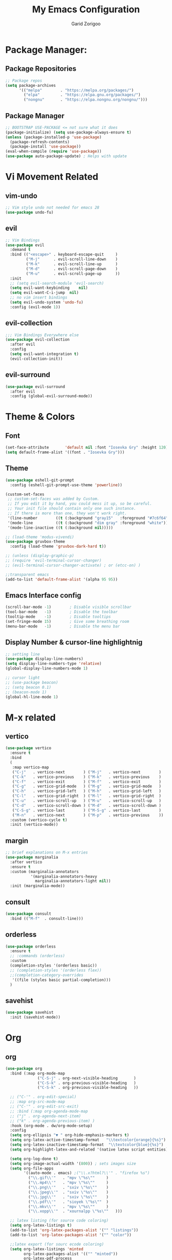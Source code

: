 #+title:  My Emacs Configuration
#+author: Garid Zorigoo

#+LATEX_CLASS: article
#+LATEX_CLASS_OPTIONS: [a4paper]
#+LATEX_HEADER: \usepackage[mongolian,english]{babel}

#+startup: show2levels
#+PROPERTY: header-args :tangle init.el
#+auto_tangle: t

* Package Manager:
** Package Repositories 
#+begin_src emacs-lisp
;; Package repos
(setq package-archives
      '(("melpa"        . "https://melpa.org/packages/")
        ("elpa"         . "https://elpa.gnu.org/packages/")
        ("nongnu"       . "https://elpa.nongnu.org/nongnu/")))
#+end_src
** Package Manager
#+begin_src emacs-lisp
;; BOOTSTRAP USE-PACKAGE <= not sure what it does
(package-initialize) (setq use-package-always-ensure t)
(unless (package-installed-p 'use-package)
  (package-refresh-contents)
  (package-install 'use-package))
(eval-when-compile (require 'use-package))
(use-package auto-package-update) ; Helps with update
#+end_src
* Vi Movement Related
** vim-undo
#+begin_src emacs-lisp
  ;; Vim style undo not needed for emacs 28
  (use-package undo-fu)
#+end_src
** evil
#+begin_src emacs-lisp
;; Vim Bindings
(use-package evil
  :demand t
  :bind (("<escape>" . keyboard-escape-quit     )
         ("M-j"      . evil-scroll-line-down    )
         ("M-k"      . evil-scroll-line-up      )
         ("M-d"      . evil-scroll-page-down    )
         ("M-u"      . evil-scroll-page-up      ))
  :init
  ;; (setq evil-search-module 'evil-search)
  (setq evil-want-keybinding	nil)
  (setq evil-want-C-i-jump	nil)
  ;; no vim insert bindings
  (setq evil-undo-system 'undo-fu)
  :config (evil-mode 1))
#+end_src
** evil-collection
#+begin_src emacs-lisp
  ;;; Vim Bindings Everywhere else
  (use-package evil-collection
    :after evil
    :config
    (setq evil-want-integration t)
    (evil-collection-init))
#+end_src
** evil-surround
#+begin_src emacs-lisp
(use-package evil-surround
  :after evil
  :config (global-evil-surround-mode))
#+end_src
* Theme & Colors
** Font
#+begin_src emacs-lisp
(set-face-attribute       'default nil :font "Iosevka Gry" :height 120)
(setq default-frame-alist '((font . "Iosevka Gry")))
#+end_src

** Theme
#+begin_src emacs-lisp
(use-package eshell-git-prompt
  :config (eshell-git-prompt-use-theme 'powerline))

(custom-set-faces
 ;; custom-set-faces was added by Custom.
 ;; If you edit it by hand, you could mess it up, so be careful.
 ;; Your init file should contain only one such instance.
 ;; If there is more than one, they won't work right.
 '(line-number        ((t (:background "gray15"   :foreground "#7c6f64"))))
 '(mode-line          ((t (:background "dim gray" :foreground "white"))))
 '(mode-line-inactive ((t (:background nil)))))

;; (load-theme 'modus-vivendi)
(use-package gruvbox-theme
  :config (load-theme 'gruvbox-dark-hard t))

;; (unless (display-graphic-p)
;; (require 'evil-terminal-cursor-changer)
;; (evil-terminal-cursor-changer-activate) ; or (etcc-on) )

;;transparent emacs
(add-to-list 'default-frame-alist '(alpha 95 95))
#+end_src
** Emacs Interface config
#+begin_src emacs-lisp
  (scroll-bar-mode -1)        ; Disable visible scrollbar
  (tool-bar-mode   -1)        ; Disable the toolbar
  (tooltip-mode    -1)        ; Disable tooltips
  (set-fringe-mode 15)        ; Give some breathing room
  (menu-bar-mode   -1)        ; Disable the menu bar
#+end_src
** Display Number & cursor-line highlightnig
#+begin_src emacs-lisp
  ;; setting line
  (use-package display-line-numbers)
  (setq display-line-numbers-type 'relative)
  (global-display-line-numbers-mode 1)

  ;; cursor light
  ;; (use-package beacon)
  ;; (setq beacon 0.1)
  ;; (beacon-mode 1)
  (global-hl-line-mode 1)
#+end_src

* M-x related 
** vertico
#+begin_src emacs-lisp
(use-package vertico
  :ensure t
  :bind
  (
   :map vertico-map
   ("C-j"   . vertico-next        ) ("M-j"   . vertico-next        )
   ("C-k"   . vertico-previous    ) ("M-k"   . vertico-previous    )
   ("C-f"   . vertico-exit        ) ("M-f"   . vertico-exit        )
   ("C-g"   . vertico-grid-mode   ) ("M-g"   . vertico-grid-mode   )
   ("C-h"   . vertico-grid-left   ) ("M-h"   . vertico-grid-left   )
   ("C-l"   . vertico-grid-right  ) ("M-l"   . vertico-grid-right  )
   ("C-u"   . vertico-scroll-up   ) ("M-u"   . vertico-scroll-up   )
   ("C-d"   . vertico-scroll-down ) ("M-d"   . vertico-scroll-down )
   ("C-S-g" . vertico-last        ) ("M-S-g" . vertico-last        )
   ("M-n"   . vertico-next        ) ("M-p"   . vertico-previous    ))
  :custom (vertico-cycle t)
  :init (vertico-mode))
#+end_src
** margin
#+begin_src emacs-lisp
;; brief explanations on M-x entries
(use-package marginalia
  :after vertico
  :ensure t
  :custom (marginalia-annotators
           '(marginalia-annotators-heavy
             marginalia-annotators-light nil))
  :init (marginalia-mode))
#+end_src
** consult
#+begin_src emacs-lisp
  (use-package consult
    :bind (("M-f"  . consult-line)))
#+end_src
** orderless
#+begin_src emacs-lisp
(use-package orderless
  :ensure t
  ;; :commands (orderless)
  :custom
  (completion-styles '(orderless basic))
  ;; (completion-styles '(orderless flex))
  ;;(completion-category-overrides
   '((file (styles basic partial-completion)))
  )
#+end_src
** savehist
#+begin_src emacs-lisp
(use-package savehist
  :init (savehist-mode))
#+end_src
* Org
** org
#+begin_src emacs-lisp
(use-package org
  :bind (:map org-mode-map
              ("C-S-j" . org-next-visible-heading       )
              ("C-S-k" . org-previous-visible-heading   )
              ("C-S-k" . org-previous-visible-heading   ))

  ;; ("C-'" . org-edit-special)
  ;; :map org-src-mode-map
  ;; ("C-'" . org-edit-src-exit)
  ;; :bind (:map org-agenda-mode-map
  ;; ("j" . org-agenda-next-item)
  ;; ("k" . org-agenda-previous-item) )
  :hook (org-mode . dw/org-mode-setup)
  :config
  (setq org-ellipsis "▼ " org-hide-emphasis-markers t)
  (setq org-latex-active-timestamp-format   "\\textcolor{orange}{%s}")
  (setq org-latex-inactive-timestamp-format  "\\textcolor{blue}{%s}")
  (setq org-highlight-latex-and-related '(native latex script entities))

  (setq org-log-done t)
  (setq org-image-actual-width '(800)) ; sets images size
  (setq org-file-apps
        '((auto-mode . emacs) ;("\\.x?html?\\'" . "firefox %s")
          ("\\.gif\\'"   . "mpv \"%s\""		)
          ("\\.mp4\\'"   . "mpv \"%s\""		)
          ("\\.png\\'"   . "sxiv \"%s\""	)
          ("\\.jpeg\\'"  . "sxiv \"%s\""	)
          ("\\.jpg\\'"   . "sxiv \"%s\""	)
          ("\\.pdf\\'"   . "sioyek \"%s\""	)
          ("\\.mkv\\'"   . "mpv \"%s\""		)
          ("\\.xopp\\'"  . "xournalpp \"%s\""	)))

  ;; latex listing (for source code coloring)
  (setq org-latex-listings t)
  (add-to-list 'org-latex-packages-alist '("" "listings"))
  (add-to-list 'org-latex-packages-alist '("" "color"))

  ;;latex export (for sourc ecode coloring)
  (setq org-latex-listings 'minted
        org-latex-packages-alist '(("" "minted"))
        org-latex-pdf-process
        '("pdflatex -shell-escape -interaction nonstopmode -output-directory %o %f"
          "pdflatex -shell-escape -interaction nonstopmode -output-directory %o %f"))
  (setq org-src-tab-acts-natively t)
  (setq org-latex-format-headline-function
        'my-org-latex-format-headline-function)
  (setq electric-pair-inhibit-predicate
        (lambda (c) ;disables <> from electric-pair-mode's
          (if (char-equal c ?\<) t (electric-pair-default-inhibit c))))

  (setq org-todo-keywords
        '((sequence
           "TODO(t)"  "STARTED(s)"  "WAITING(w)"
           "|"
           "PROCESSED(p)" "DONE(d)" "CANCELLED(c)")))
  (setq org-todo-keyword-faces
        '(("TODO"       . org-warning   )
          ("STARTED"    . "orange"      )
          ("WAITING"    . "yellow"      )
          ("PROCESSED"  . "dim gray"	)
          ("CANCELLED"  . (:foreground "gray30" :weight bold))))


  ;; following is the setup for org-agenda only taking 14+14 window
  ;; org roam daily entris for the agenda-files list
  (load "~/.config/emacs/garid/the-org-agenda-14day-window.el")
  (setq org-agenda-files
        (my/filter-org-roam-dailies "~/roamnotes/daily/" 14 14))

  (add-to-list 'org-agenda-files
               "~/roamnotes/20230329145157-gtd_projects_multi_steps.org")
  (plist-put org-format-latex-options :scale 1.7)
  (setq org-src-preserve-indentation nil
        org-edit-src-content-indentation 0)
  )
#+end_src

** after-org
#+begin_src emacs-lisp
;; org mode src <-s-tab
(with-eval-after-load 'org
  ;; This is needed as of Org 9.2
  (require 'org-tempo)
  (add-to-list 'org-structure-template-alist '("el"   .  "src emacs-lisp"))
  (add-to-list 'org-structure-template-alist '("she"  .  "src shell"))
  (add-to-list 'org-structure-template-alist '("te"   .  "src text" ))
  (add-to-list 'org-structure-template-alist '("tm"   .  "src tmux" ))
  (add-to-list 'org-structure-template-alist '("dot"  .  "src dot" ))
  (add-to-list 'org-structure-template-alist '("dotf" .  "src dot :file /home/garid/orgfiles/... :exports results :tangle no :eval never-export" ))
  (add-to-list 'org-structure-template-alist '("tmf"  .  "src tmux :session hello :eval never-export" ))
  (add-to-list 'org-structure-template-alist '("py"   .  "src python"))
  (add-to-list 'org-structure-template-alist '("pyS"  .  "src python :session mysess :results output :exports both :cache no"))
  (add-to-list 'org-structure-template-alist '("sq"   .  "sqlite"))
  (add-to-list 'org-structure-template-alist '("js"   .  "src js"))

  (add-to-list 'org-structure-template-alist '("mk"   . "src makefile :tangle yes"))
  (add-to-list 'org-structure-template-alist '("cl"   . "src C"))

  (setq org-agenda-start-with-log-mode t)
  (setq org-default-notes-file  "~/roamnotes/20220920023604-captures.org")
  )
#+end_src
** Heading latex export style
#+begin_src emacs-lisp
(defun my-org-latex-format-headline-function
    (todo todo-type priority text tags _info)
  "Default format function for a headline.
  See `org-latex-format-headline-function' for details."
  (concat
   (and todo
        (format "{\\framebox{\\bfseries\\rfamily\\color{%s} %s}} "
                (pcase todo-type ('todo "olive") ('done "teal")) todo))
   (and priority (format "\\framebox{\\#%c} " priority)) text
   (and tags
        (format "\\hfill{}\\textsc{%s}"
                (mapconcat #'org-latex--protect-text tags ":")))))
#+end_src
** org-babel
#+begin_src emacs-lisp
  (org-babel-do-load-languages
   'org-babel-load-languages
   '((python    . t)  (emacs-lisp . t)
     (lisp       . t)  (latex      . t)
     (shell      . t)  (C          . t)
     (dot        . t)  (makefile   . t)
     (sqlite     . t)  (js         . t)
     ;; (jupyter   . t) ;; (rust      . t) ;(scad       . t)
     ))
#+end_src
** dw/org-mode-setup
#+begin_src emacs-lisp
(defun dw/org-mode-setup ()
  (org-indent-mode) ;;;;;this for lag ;(variable-pitch-mode 1)
  (auto-fill-mode 0)
  (visual-line-mode 1)
  ;; (setq evil-auto-indent nil)
  ;;          turned off on fed 06, to see what happens
  ;; (setq org-latex-active-timestamp-format
  ;;          "\\textcolor{orange}{\\texttt{%s}}")
  ;; (setq org-latex-inactive-timestamp-format
  ;;          "\\textcolor{blue}{\\texttt{%s}}")
  )
#+end_src
** org toggle link n emphisis
#+begin_src emacs-lisp
(defun org-toggle-link-n-emphasis ()
    (interactive)
    (setq org-hide-emphasis-markers (not org-hide-emphasis-markers))
    (org-toggle-link-display)
    (font-lock-update))
#+end_src
* Org Roam:
** org roam
#+begin_src emacs-lisp
(use-package org-roam
  :ensure t
  :init
  (setq org-roam-v2-ack t)
  :custom
  (org-roam-directory "~/roamnotes")
  (org-roam-completion-everywhere t)
  (org-roam-dailies-capture-templates
   '(("d" "default" entry "* %<%I:%M %p>: %?"
      :if-new (file+head "%<%Y-%m-%d>.org" "#+title: %<%Y-%m-%d>\n#+auto_tangle: nil\n#+STARTUP: show2levels\n"))))
  (org-roam-capture-templates
   '(("d" "Default" plain
      "%?"
      :if-new (file+head "%<%Y%m%d%H%M%S>-${slug}.org" "#+title: ${title}\n#+author: Garid Z.\n#+date: %U\n#+auto_tangle: nil\n")
      :unnarrowed t)
     ("l" "Programming language" plain
      "* Characteristics\n\n- Family: %?\n- Inspired by: \n\n* Reference:\n\n"
      :if-new (file+head "%<%Y%m%d%H%M%S>-${slug}.org" "#+title: ${title}\n")
      :unnarrowed t)
     ("a" "Article/Thesis/Paper" plain
      "* Meta:\n** Date:\n** Type:\n** Author(s):\n** Category:\n** DOI:\n** Link:\n** Journal:\n** CitingID: \n** TODO added to Article HUB\n* Directory: %?\n\n* Interesting Ideas:\n\n"
      :if-new (file+head "%<%Y%m%d%H%M%S>-${slug}.org" "#+title: ${title}\n#+filetags: AcademicArticle\n#+startup: show1levels\n")
      :unnarrowed t)
     ("b" "Book notes" plain
      "\n* Source\n\nAuthor: %^{Author}\nTitle: ${title}\nYear: %^{Year}\nDOI: %^{DOI}\n\n* Summary\n\n%?"
      :if-new (file+head "%<%Y%m%d%H%M%S>-${slug}.org" "#+title: ${title}\n")
      :unnarrowed t)
     ("p" "Project" plain "* Goals\n\n%?\n\n* Tasks\n\n** TODO Add initial tasks\n\n* Dates\n\n"
      :if-new (file+head "%<%Y%m%d%H%M%S>-${slug}.org" "#+title: ${title}\n#+filetags: Project\n#+auto_tangle: nil")

      :unnarrowed t)
     ))
  :config
  (org-roam-setup)
  (require 'org-roam-dailies)

  (org-roam-db-autosync-mode))
#+end_src
** org roam node insert immediade
#+begin_src emacs-lisp
(defun org-roam-node-insert-immediate (arg &rest args)
  (interactive "P")
  (let ((args (cons arg args))
        (org-roam-capture-templates
	 (list (append (car org-roam-capture-templates)
		       '(:immediate-finish t)))))
    (apply #'org-roam-node-insert args)))
#+end_src
* Org Misc:
** org download
#+begin_src emacs-lisp
  (use-package org-download
    :ensure t
    :config (org-download-enable))
#+end_src
** org auto tangle
#+begin_src emacs-lisp
(use-package org-auto-tangle
  :defer t
  :hook   (org-mode . org-auto-tangle-mode)
  :config (setq org-auto-tangle-default t))
#+end_src
** org contacts
#+begin_src emacs-lisp
;; (global-display-fill-column-indicator-mode)
(use-package org-contacts
  :ensure t
  :custom (org-contacts-files
           '("~/roamnotes/20230417200051-org_contacs.org")))
#+end_src
** bibliograph
#+begin_src emacs-lisp
(use-package citar
  :no-require
  :custom
  (org-cite-global-bibliography '("~/Documents/bib/references.bib"))
  (org-cite-insert-processor    'citar)
  (org-cite-follow-processor    'citar)
  (org-cite-activate-processor  'citar)
  (citar-bibliography org-cite-global-bibliography)
  ;; (setq citar-library-paths '("~/Documents/papers"))
  ;; optional: org-cite-insert is also bound to C-c C-x C-@
  :bind
  (:map org-mode-map :package org ("C-c b" . #'org-cite-insert)))


(use-package citar-org-roam
  :after citar org-roam
  :no-require
  :config
  (citar-org-roam-mode)
  (setq citar-org-roam-note-title-template
        "Article: ${author} - ${title}\n#+subtitle: Garid's notes about this article\n#+filetags: ${tags}\n\n* Journal: ${publisher}\n* pdfpath: \n* Interesting Ideas\n")
  )

;;https://lucidmanager.org/productivity/emacs-bibtex-mode/
(setq bibtex-dialect 'biblatex)
#+end_src

** org tmux babel
#+begin_src emacs-lisp
(use-package ob-tmux
  ;; Install package automatically (optional)
  :ensure t
  :custom
  (org-babel-default-header-args:tmux
   '((:results . "silent")	;
     (:session . "default")	; default tmux session to send code to
     (:socket  . nil)))	; default tmux socket to communicate with
  ;; The tmux sessions are prefixed with the following string.
  ;; You can customize this if you like.
  (org-babel-tmux-session-prefix "ob-")
  ;; The terminal that will be used.
  ;; You can also customize the options passed to the terminal.
  ;; The default terminal is "gnome-terminal" with options "--".
  (org-babel-tmux-terminal "st")
  (org-babel-tmux-terminal-opts '("-T" "ob-tmux" "-e"))
  ;; Finally, if your tmux is not in your $PATH for whatever reason, you
  ;; may set the path to the tmux binary as follows:
  (org-babel-tmux-location "/usr/bin/tmux"))
#+end_src
** org-indent
#+begin_src emacs-lisp
(require 'org-indent)
#+end_src
** org-bullet
#+begin_src emacs-lisp
(use-package org-bullets
  :after org
  :hook (org-mode . org-bullets-mode)
  :custom
  (org-bullets-bullet-list
   '("◉ " "○ " "● " "○ " "● " "○ " "● ")))
;;;;;;;;;;;;;;;;;;;;;;;;;;;;;;;;;;;;;;;;;;;;;;;;;;;;;;;;;;;;;;;;;;;;;;
;; ;; Replace list hyphen with dot				    ;;
;; ;; (font-lock-add-keywords 'org-mode				    ;;
;; ;; '(("^ *\\([-]\\) "					    ;;
;; (0 (prog1 () (compose-region					    ;;
;; 	      (match-beginning 1) (match-end 1) "•"))))))	    ;;
;;;;;;;;;;;;;;;;;;;;;;;;;;;;;;;;;;;;;;;;;;;;;;;;;;;;;;;;;;;;;;;;;;;;;;
#+end_src
** org-tree-slide
#+begin_src emacs-lisp
(use-package org-tree-slide)
#+end_src
** org-roam-ui
#+begin_src emacs-lisp
(use-package org-roam-ui)
#+end_src
* Development Environment / Programming
** Corfu
#+begin_src emacs-lisp
;; from https://github.com/Gavinok/emacs.d/blob/3ccc6e35feb2903442c9f7625fba081d93a2fa36/init.el#L614
(use-package corfu
  ;; Optional customizations
  :custom
  (corfu-cycle t)                 ; Allows cycling through candidates
  (corfu-auto t)                  ; Enable auto completion
  (corfu-auto-prefix 2)
  (corfu-auto-delay 0.0)
  (corfu-popupinfo-delay '(0.5 . 0.2))
  (corfu-preview-current 'insert) ; Do not preview current candidate
  (corfu-preselect-first nil)
  (corfu-on-exact-match nil)      ; Don't auto expand tempel snippets

  ;; Optionally use TAB for cycling, default is `corfu-complete'.
  :bind (:map corfu-map
              ("M-SPC"      . corfu-insert-separator)
              ("TAB"        . nil); corfu-next)
              ([tab]        . nil); corfu-next)
              ;;("S-TAB"     . corfu-previous)
              ("M-k"        . corfu-previous)
              ("M-j"        . corfu-next)
              ("S-<return>" . corfu-insert)
              ("M-h"        . corfu-insert)
              ("RET"        . nil))

  :init
  (global-corfu-mode)
  (corfu-history-mode)
  (corfu-popupinfo-mode) ; Popup completion info
  :config
  (add-hook 'eshell-mode-hook
            (lambda () (setq-local corfu-quit-at-boundary t
				   corfu-quit-no-match t
				   corfu-auto nil)
              (corfu-mode))))
#+end_src
** Yassnippets
#+begin_src emacs-lisp
(use-package yasnippet
  :config
  (setq yas/triggers-in-field t); Enable nested triggering of snippets
  ;; (setq yas-key-syntaxes (append yas-key-syntaxes '(yas-try-key-from-dot)))
  (yas-global-mode 1)

  (defcustom yas-new-snippet-default "\
  # -*- mode: snippet -*-
  # contributor: Garid Zorigoo <garidzorigoo@gmail.com>
  # name: $1
  # key: ${2:${1:$(yas--key-from-desc yas-text)}}
  # --
  $0`(yas-escape-text yas-selected-text)`"
    "Default snippet to use when creating a new snippet.
  If nil, don't use any snippet."
    :type 'string)
  )
#+end_src
** LSP-bridges
#+begin_src emacs-lisp
  ;; (add-to-list 'load-path "/home/garid/otherGit/lsp-bridge/")
  ;; (require 'lsp-bridge)
  ;; (setq lsp-bridge-enable-profile t)
  ;; (setq lsp-bridge-python-lsp-server "pylsp")
  ;;  (global-lsp-bridge-mode)
#+end_src
** scad
#+begin_src emacs-lisp
(use-package scad-mode)
#+end_src
** c
#+begin_src emacs-lisp
(setq-default c-basic-offset 4)
#+end_src
** rg
#+begin_src emacs-lisp
;; (use-package ripgrep)
(use-package rg)
#+end_src
** parenthesis: (electric-pair-mode)
#+begin_src emacs-lisp
(electric-pair-mode 1)
#+end_src
** magit
#+begin_src emacs-lisp
(use-package magit)
#+end_src
** eglot
#+begin_src emacs-lisp
(use-package eglot)
#+end_src
* Garid
** sending current project to IP
#+begin_src emacs-lisp
(defun gry/project-send ()
  (interactive)
  (shell-command
   (concat "rsync -rtvzP "
	   (nth 2 (project-current)) ;; This will get the project dir
           " pi@192.168.11.12:~/Spectrum-Catcher-V3")))
#+end_src
** Distraction 
#+begin_src emacs-lisp
(defun gry/distraction-free-on ()
  (interactive)
  (writeroom-mode 1)
  (turn-off-evil-mode)
  (display-line-numbers-mode -1)
  (set-face-attribute 'default nil :font "Iosevka Etoile" :height 140))
;; (set-face-attribute 'default nil :font "Terminus" :height 140)

(defun gry/distraction-free-off ()
  (interactive)
  (writeroom-mode -1)
  (turn-on-evil-mode)
  (display-line-numbers-mode 1)
  (set-face-attribute 'default nil :font "Iosevka Gry" :height 120))
#+end_src
** opening pdf for export  (org)
#+begin_src emacs-lisp
(defun replace-in-string (what with in)
  (replace-regexp-in-string (regexp-quote what) with in nil 'literal))

(defun gry/org-open-pdf ()
  (interactive)
  (shell-command
   (concat "zathura "
	   (replace-in-string ".org" ".pdf &" buffer-file-name))))
#+end_src
** scripted el in emacs/garid
#+begin_src emacs-lisp
(add-to-list 'load-path (expand-file-name "~/.config/emacs/garid"))
(add-to-list 'load-path (expand-file-name "~/.config/emacs/Emacs-TeQ"))

(register-input-method
 "mongolian" "Mongolian" 'quail-use-package
 "MN-" "(Монгол) - Mongolian Keyboard Layout"
 "cyrillic-mongolian.el")


(register-input-method
 "TeQ-Math" "Emacs-Teq-Latex" 'quail-use-package
 "TeQ-" "TeQ-Math input"
 "Emacs-TeQ.el")

;;(load "~/.config/emacs/garid/garids-abbrev-typos.el")	;; garid typos
;;(load "~/.config/emacs/garid/garid-gtd.el")		;; garid typos

;; (setq path-to-ctags "/usr/bin/ctags")
;; (defun create-tags (dir-name)
;; "Create tags file."
;; (interactive "DDirectory: ")
;; (shell-command (format "%s -f TAGS -e -R %s" path-to-ctags (directory-file-name dir-name))))

(fset 'gry-calc-horizontal-concat
      (kmacro-lambda-form [?v ?t tab ?v ?t ?| ?v ?t] 0 "%d"))
#+end_src

** align regexp untabify
#+begin_src emacs-lisp
(defun align-regexp-untabify (beg end)
  (interactive "r")
  (align-regexp beg end
                (concat "\\(\\s-*\\)" (read-string "Align regexp: ")))
  (untabify beg end))
#+end_src
** noTabs:
#+begin_src emacs-lisp
(setq-default indent-tabs-mode nil)
;; Align with spaces only
(defadvice align-regexp (around align-regexp-with-spaces)
  "Never use tabs for alignment."
  (let ((indent-tabs-mode nil)) ad-do-it))
(ad-activate 'align-regexp)
#+end_src

#+RESULTS:
: align-regexp
** toging asldfkjasd
#+begin_src emacs-lisp
(defun toggle_input_method_mn_teq ()
  (interactive)
  (if (string= default-input-method nil )
      (set-input-method "mongolian")
    (if (string= default-input-method "TeQ-Math")
	(set-input-method "mongolian")
      (if (string= default-input-method "mongolian")
	  (set-input-method "TeQ-Math")))))
#+end_src
* Keybinding
** Global keybinding:
#+begin_src emacs-lisp
(global-set-key (kbd "M-q") 'delete-window)
(global-set-key (kbd "M-Q") 'kill-current-buffer)
(global-set-key (kbd "M-w") 'ace-window)
(global-set-key (kbd "M-J") 'other-window)
(global-set-key (kbd "M-K") #'(lambda() (interactive) (other-window -1)))
(global-set-key (kbd "M-F") 'avy-goto-char)
(setq aw-keys '(?a ?s ?d ?f ?g ?h ?j ?k ?l))
(global-set-key (kbd "M-W") 'evil-window-vnew)
(global-set-key (kbd "M-E") 'evil-window-vsplit)

(global-set-key (kbd "M-S") 'avy-goto-char-2)
(global-set-key (kbd "M-s") 'avy-goto-char)
(global-set-key (kbd "C-/") 'comment-line)
(global-set-key (kbd "C-|") 'toggle_input_method_mn_teq)
#+end_src
** general main
#+begin_src emacs-lisp
(use-package general
    :config
    (general-evil-setup t)

    ;; Main leader key ;;
    (general-create-definer rune/leader-keys
      :keymaps '(normal insert visual emacs)
      :prefix "SPC"
      :global-prefix "C-SPC")

    ;; Secondary leader key ;;
    (general-create-definer rune/leader-keys-other
      :keymaps '(normal insert visual emacs)
      :prefix "M-SPC"
      :global-prefix "C-M-SPC"))
#+end_src
** general main1
#+begin_src emacs-lisp
;; Main Keychords
(rune/leader-keys
  "SPC" '(execute-extended-command              :which-key "M-x"                   )
  "d"   '(dired-jump                            :which-key "(d)ired"               )
  "f"   '(find-file                             :which-key "(f)ind-file"           )
  "Fw"  '(find-file-other-window                :which-key "(F)ile-other-(w)indow" )
  "Ff"  '(find-file-other-frame                 :which-key "(F)ile-other-(f)rame"  )

  "n"   '(dired-sidebar-jump-to-sidebar         :which-key "(n)-side-tree"         )
  "N"   '(dired-sidebar-hide-sidebar            :which-key "(N)-side-tree-close"   )

  "ZQ"  '(kill-emacs                            :which-key "quit"                  )
  "l"   '(consult-buffer                        :which-key "(l)ist-buffers"        )
  "Lr"  '(revert-buffer-quick                   :which-key "(L-r)evert"            )
  "Lw"  '(consult-buffer-other-window           :which-key "(L-w)indow"            )
  "Lf"  '(consult-buffer-other-frame            :which-key "(L-f)rame"             )
  "Le"  '(eval-buffer                           :which-key "(L-e)val"              )
  "Lb"  '(ibuffer                               :which-key "(L-(b)uffer"           )
  "Li"  '(ibuffer                               :which-key "(L-i)buffer"           )
  "Ln"  '(rename-buffer                         :which-key "(L-n)ame"              )
  "Lp"  '(switch-to-prev-buffer                 :which-key "(L-p)rev"              )
  "LP"  '(switch-to-next-buffer                 :which-key "(L-P)next"             )
  "Ld"  '(crux-delete-file-and-buffer           :which-key "(L-d)delete"           )
  "bn"  '(rename-buffer                         :which-key "(b-n)ame"              )

  "ca"  '(calc                                  :which-key "(ca)lc"                )
  "cc"  '(lsp-bridge-diagnostic-jump-next       :which-key "lsp-bridge-"           )
  "co"  '(consult-org-heading                   :which-key "(c-o)rg"               )
  "cm"  '(consult-imenu                         :which-key "(c-i(m)enu"            )
  "cM"  '(consult-man                           :which-key "(c-M)an"               )
  "cr"  '(consult-ripgrep                       :which-key "(c-r)ipgrep"           )
  ;; "cf"  '(consult-git-grep                      :which-key "(c-f)gitgrep"       )
  "cf"  '(consult-flymake                       :which-key "(c-f)lymake"           )
  "cg"  '(consult-goto-line                     :which-key "(c-g)oto-line"         )
  "cp"  '(consult-project-buffer                :which-key "(c-p)roject"           )

  "bm"  '(consult-bookmark                      :which-key "(b)ook(m)ark-consult"  )
  "bs"  '(bookmark-set                          :which-key "(b)m-(s)et"            )
  "bd"  '(bookmark-delete                       :which-key "(b)m-(d)elete"         )
  "bD"  '(bookmark-delete-all                   :which-key "(b)m-(D)eletall"       )

  "mg"   '(magit-status                         :which-key "(m)a(g)it"             )
  "mm"   '(mu4e                                 :which-key "(mu)4e"                )
  "mn"   '(mu4e-compose-new                     :which-key "(m)4e-(n)ew"           )

  "wo"  '(eww-open-in-new-buffer                :which-key "(w)eb-(o)pen"          )
  "ws"  '(eww-search-words                      :which-key "(w)eb-(s)earch"        )
  ;; "wi"  '(evil-insert                        :which-key "(w)eb-(i)nsert"        )

  "pf"  '(project-find-file                     :which-key "(p-f)ile"              )
  "pd"  '(project-find-dir                      :which-key "(p-d)ir"               )
  "pc"  '(project-compile                       :which-key "(p-c)ompile"           )
  "pe"  '(project-eshell                        :which-key "(p-e)shell"            )
  "ps"  '(project-find-regexp                   :which-key "(p-s)find-regexp"      )
  "pr"  '(project-query-replace-regexp          :which-key "(p-r)eplace"           )
  "pk"  '(project-kill-buffers                  :which-key "(p-k)ill-buffers"      )
  "pl"  '(consult-project-buffer                :which-key "(p-l)ist-buffers"      )
  "pL"  '(project-list-buffers                  :which-key "(p-L)ist-buffers"      )
  "pp"  '(gry/project-send                      :which-key "(p-p)send"             )

  "e"   '(eshell                                :which-key "(e)shell"              )
  "E"   '(elfeed                                :which-key "(E)lfeed"              )
  "vt"  '(vterm                                 :which-key "(v)ir-(t)erm"          )

  ;; "oto" '((lambda () (interactive) (find-file "~/orgfiles/Task.org"))
  ;; :which-key "(o)-(t)ask-(o)pen")
  "oe"  '((lambda () (interactive) (find-file "~/.config/emacs/init.org"))
          :which-key "(o)pen-(e)macs-init.org")
  "ob"  '((lambda () (interactive) (find-file "~/Documents/bib/references.bib"))
          :which-key "(o)pen-(b)ookmark")
  "oE"  '((lambda () (interactive) (find-file "~/.config/emacs/init.el"))
          :which-key "(o)pen-(E)macs-init.el")
  "oC"  '((lambda () (interactive) (find-file "~/roamnotes/20230417200051-org_contacs.org"))
          :which-key "(o)pen-(E)macs-init.el")

  "om"  '(org-refile          :which-key "(o-m)ove-subtree")
  ","   '(org-ctrl-c-ctrl-c   :which-key "C-c C-c")
  "<"   '(recompile           :which-key "recompile")

  "otT"  '(org-todo                                         :which-key "(o-t)odo-(T)"             )
  "ott"  '((lambda () (interactive) (org-todo "TODO"))      :which-key "(o-t)odo-(t)odo"          )
  "ots"  '((lambda () (interactive) (org-todo "STARTED"))   :which-key "(o-t)odo-(s)chedule"      )
  "otw"  '((lambda () (interactive) (org-todo "WAITING"))   :which-key "(o-t)odo-(w)ait"          )
  "otd"  '((lambda () (interactive) (org-todo "DONE"))      :which-key "(o-t)odo-(d)one"          )
  "otc"  '((lambda () (interactive) (org-todo "CANCELLED")) :which-key "(o-t)odo-(c)ancel"        )
  "otp"  '((lambda () (interactive) (org-todo "PROCESSED")) :which-key "(o-t)odo-(p)rocessed"     )
  "otn"  '((lambda () (interactive) (org-todo ""))          :which-key "(o-t)odo-(n)one"          )

  "os"  '(org-schedule                                      :which-key "(o-s)chedule"             )
  "oa"  '(org-agenda                                        :which-key "(o-a)genda"               )
  "od" '((lambda () (interactive) (org-deadline ""))        :which-key "(o-d)eadline"             )

  "onm"  '(org-num-mode                                     :which-key "(o-n)um-(m)ode"           )

  "oft" '((lambda () (interactive) (consult-line "name tab"))    :which-key "(o-f)ind-(t)able"    )
  "ofe" '((lambda () (interactive) (consult-line "name eq"))     :which-key "(o-f)ind-(e)q"       )
  "off" '((lambda () (interactive) (consult-line "name fig"))    :which-key "(o-f)ind-(f)ig"      )
  "ofd" '((lambda () (interactive) (consult-line "downloaded"))  :which-key "(o-f)ind-(d)ownload" )
  "ofn" '((lambda () (interactive) (consult-line "name"))        :which-key "(o-f)ind-(n)ame"     )
  "ofs" '((lambda () (interactive) (consult-line "begin_src"))   :which-key "(o-f)ind-(s)ource"   )

  ;; "ost"  '((lambda () (interactive)
  ;;                     (org-set-tags-command) ; sets images size
  ;;                     )                                                                                      :which-key "afs")

  "oTm" '(orgtbl-mode                           :which-key "(o-T)able-(m)ode")
  "oTc" '(orgtbl-create-or-convert-from-region  :which-key "(o-T)able-(c)reate")

  "op"   '(org-latex-preview                    :which-key "(o-p)review")
  "oy"   '(org-copy-subtree                     :which-key "(o-y)ank-subtree")


  "oxb"  '(org-beamer-export-to-pdf             :which-key "(o-x)-(b)eamer")
  "oxB"   '((lambda () (interactive) (org-beamer-export-to-pdf nil t))
            :which-key "(o-x)port-subtree-(P)df")
  "oxp"  '(org-latex-export-to-pdf              :which-key "(o-x)port-(p)df")
  "oxP"   '((lambda () (interactive) (org-latex-export-to-pdf nil t))
            :which-key "(o-x)port-subtree-(P)df")


  "oxo"  '(gry/org-open-pdf                             :which-key "(o-x)-(P)df-open"            )
  "old"  '(org-toggle-link-n-emphasis                   :which-key "(o-l)ink-(d)isplay"          )
  "oil"  '((lambda () (interactive) (org-insert-link))  :which-key "(o-i)nsert-(l)ink"           )
  "oip"  '(org-download-clipboard                       :which-key "(o-i)mage-(p)aste-clipboard" )
  "oit"  '(org-toggle-inline-images                     :which-key "(o-i)mage-(t)oggle"          )
  "oib"  '(org-cite-insert                              :which-key "(o-i)nsert-(c)ite"           )

  "oisn"  '((lambda () (interactive) (setq org-image-actual-width '(800)))      :which-key "(o-i-s)ize-(n)ormal")
  "oisb"  '((lambda () (interactive) (setq org-image-actual-width '(1500)))     :which-key "(o-i-s)ize-(b)ig")
  "oiss"  '((lambda () (interactive) (setq org-image-actual-width '(400)))      :which-key "(o-i-s)ize-(s)mall")

  "oc"  '(org-capture                           :which-key "(o-c)apture"           )
  "oo"  '(org-open-at-point                     :which-key "(o-o)pen"              )

  ;;orgroams
  "rl"  '(org-roam-buffer-toggle                :which-key "(r-l)toggle"           )
  "rL"  '(org-roam-buffer-display-dedicated     :which-key "(r-L)dedicated"        )
  "rf"  '(org-roam-node-find                    :which-key "(r-f)ind"              )
  "ri"  '(org-roam-node-insert                  :which-key "(r-i)nsert"            )
  "rI"  '(org-roam-node-insert-immediate        :which-key "(r-I)nsert-immediate"  )

  ;;org-roam-dailies
  "rn" '(org-roam-dailies-capture-today         :which-key "(r-daily-n)ew-capture" )
  "rr" '(org-roam-dailies-goto-today            :which-key "(r-daily-t)oday"       )
  "rt" '(org-roam-dailies-goto-tomorrow         :which-key "(r-daily-T)omorrow"    )
  "ry" '(org-roam-dailies-goto-yesterday        :which-key "(r-daily-y)esterday"   )
  "rD" '(org-roam-dailies-capture-date          :which-key "(r-daily-d)ate"        )
  "rd" '(org-roam-dailies-goto-date             :which-key "(r-daily-goto-(D)ate"  )
  "r>" '(org-roam-dailies-goto-next-note        :which-key "(r-daily->)next"       )
  "r<" '(org-roam-dailies-goto-previous-note    :which-key "(r-daily-<)prev")

  "rp"  '((lambda () (interactive)
            (find-file "~/roamnotes/20230329145157-gtd_projects_multi_steps.org"))
          :which-key "(r)oam-(p)roject")

  "rw"  '((lambda () (interactive)
            (find-file "~/roamnotes/20220908065223-phd.org"))
          :which-key "(r-w)writing")

  "ruim"   '(org-roam-ui-mode :which-key "(r-ui)-(m)ode")

  ;; org code movement
  "j"   '(org-next-block     :which-key "")
  "k"   '(org-previous-block :which-key "")
  "J"   '(org-next-link      :which-key "")
  "K"   '(org-previous-link  :which-key "")


  ;;;;;;;;;;;;;;;;;;;;;;;;;;;;;;;;;;;;;;;;;;;;
  ;; "RET" '((lambda () (interactive)       ;;
  ;;           (evil-open-below "")         ;;
  ;;           (org-insert-todo-heading "") ;;
  ;;           (org-insert ""))             ;;
  ;;         :which-key "ads")              ;;
  ;;;;;;;;;;;;;;;;;;;;;;;;;;;;;;;;;;;;;;;;;;;;

  "h"   '(describe-symbol :which-key "Describe-Sym")
  "H"   '(describe-key    :which-key "Describe-Key")



  "sl4" '((lambda () (interactive) (setq display-line-numbers-width 4)) :which-key "(s)ys-number(l)ine-(4)")
  "sl3" '((lambda () (interactive) (setq display-line-numbers-width 3)) :which-key "(s)ys-number(l)ine-(3)")
  "srf" '((lambda () (interactive) (recentf-open-files))                :which-key "(s-r)ecent-(f)iles")
  "st"  '(gry/open-term-at              :which-key "(s-t)erminal")
  "sd"  '(gry/distraction-free-on       :which-key "(s-d)istraction-free-on")
  "sD"  '(gry/distraction-free-off      :which-key "(s-D)istraction-free-off")
  "sns" '(crux-create-scratch-buffer    :which-key "(s-n)ew-(s)cratch-buf")
  "ss"  '((lambda () (interactive) (shell-command "flameshot gui"))     :which-key "(s-s)creenshot")
  "slm" '(scroll-lock-mode                                              :which-key "(s)croll-(l)ock-(m)ode")
  "scl"  '((lambda () (interactive)
             (command-log-mode)
             (global-command-log-mode)
             (clm/open-command-log-buffer))
           :which-key "(s-c)md-(l)og")

  "svl" '(global-display-fill-column-indicator-mode     :which-key "(s-v)ertical-(l)ine" )
  "sw" '(whitespace-mode                                :which-key "(s-w)hitespace"      )

  "sco" '(corfu-mode                                    :which-key "(s-c)orfu-(m)ode"    )
  "se"  '(eglot                                         :which-key "(s-e)glot"           )

  "rg"  '(rg                                            :which-key "(r)ip-(g)rep"        )

  "yn"  '(yas-new-snippet                               :which-key "(y)as-(n)ew"         )
  "yv"  '(yas-visit-snippet-file                        :which-key "(y)as-(v)isit"       )
  "yd"  '(yas-describe-tables                           :which-key "(y)as-(d)esc-table"  )
  "yc"  '(consult-yasnippet                             :which-key "(y)as-(c)onsult"     )

  "ce"  '(calc-embedded                                 :which-key "(c)alc-(e)mbedded"   )
  "cF"  '(full-calc                                     :which-key "(c)alc-(F)ull"       )

  "za"  '(align-regexp-untabify                         :which-key "(z)-reg-(a)lign"     )
  "zr"  '(replace-regexp                                :which-key "(z)-reg-(r)eplace"   )
  "zh" '(highlight-symbol-at-point                      :which-key "(z)-(h)ighlight"     )
  "zH" '(unhighlight-regexp                             :which-key "(z)-(H)ighlight-off" )

  "q"   '(format-all-buffer                             :which-key "(q)-format-buffer"   )
  "gp"  '(hydra-garid_gtd_step1_is_actionable/body      :which-key "(g)pt-(p)rocessing"  )
  )
#+end_src

#+RESULTS:

** the other keybinding
#+begin_src emacs-lisp
(rune/leader-keys-other
  "f"  '(find-file-other-frame             :which-key "(f)ile-other-frame"    )
  "lr"  '(revert-buffer-quick              :which-key "(l-r)evert"            )
  "lw"  '(consult-buffer-other-window      :which-key "(l-w)indow"            )
  "lf"  '(consult-buffer-other-frame       :which-key "(l-f)rame"             )
  "le"  '(eval-buffer                      :which-key "(l-e)val"              )
  "lb"  '(ibuffer                          :which-key "(l-b)uffer"            )
  "li"  '(ibuffer                          :which-key "(l-i)buffer"           )
  "ln"  '(rename-buffer                    :which-key "(l-n)ame"              )
  "lp"  '(switch-to-prev-buffer            :which-key "(l-p)rev"              )
  "lP"  '(switch-to-next-buffer            :which-key "(l-P)next"             )
  "ld"  '(crux-delete-file-and-buffer      :which-key "(l-d)elete"            )
  "ln"  '(rename-buffer                    :which-key "(b-n)ame"              )
  ;; ispell related
  "sw" '(ispell-word                       :which-key "(s)pell-(w)ord"        )
  "sr" '(ispell-region                     :which-key "(s)pell-(r)egion"      )
  "sC" '(ispell-comments-and-strings       :which-key "(s)pell-(C)omment-full")
  "sc" '(ispell-comment-or-string-at-point :which-key "(s)pell-(c)omment-here")
  "sb" '(ispell-buffer                     :which-key "(s)pell-(b)uffer"      )
  "sm" '(ispell-message                    :which-key "(s)pell-(m)essage"     )
  "sq" '(ispell-kill-ispell                :which-key "(s)pell-(q)uit"        ))

;; "M-SPC"  '(comint-dynamic-complete-filename  :which-key "com"			)
#+end_src
* System:
** Recent files
#+begin_src emacs-lisp
;; recentf
(recentf-mode 1)
(setq recentf-exclude '("/home/garid/roamnotes/.*org")) ;; to exclude roam nodes
(setq recentf-max-menu-items 30)
(setq recentf-max-saved-items 30)
#+end_src
** Sys term open
#+begin_src emacs-lisp
(defun gry/open-term-at ()
  (interactive)
  (shell-command (concat "term-at " buffer-file-name)))
#+end_src
* Dired
** Core dired
#+begin_src emacs-lisp
(use-package dired
  :ensure nil
  :commands (dired dired-jump)
  :custom ((dired-listing-switches "-agho --group-directories-first"))
  :config
  (evil-collection-define-key 'normal 'dired-mode-map
    "h" 'dired-single-up-directory
    "l" 'dired-single-buffer
    " " 'nil
    (kbd "C-n") 'mkdir))
#+end_src
** Icons - Dired
#+begin_src emacs-lisp
(use-package all-the-icons
  :config
  (add-to-list
   'all-the-icons-extension-icon-alist
   '("m"  all-the-icons-fileicon "matlab"  :face all-the-icons-orange)))


(use-package all-the-icons-dired)
(add-hook 'dired-mode-hook 'all-the-icons-dired-mode)
#+end_src
** Dired additionals
#+begin_src emacs-lisp
(use-package dired-single)

(use-package dired-sidebar)
;; :bind (:map dired-sidebar-mode-map
;;   ("l" . dired-sidebar-find-file)
;;   ("h" . dired-sidebar-up-directory))
#+end_src
* Misc Packages
** translate
#+begin_src emacs-lisp
(use-package go-translate)
(setq gts-translate-list '(("en" "ja")))
(setq gts-default-translator
      (gts-translator
       :picker	(gts-prompt-picker)
       :engines (list (gts-bing-engine) (gts-google-engine))
       :render	(gts-buffer-render)))
#+end_src
** writeroom
#+begin_src emacs-lisp
(use-package writeroom-mode
  :ensure t
  :bind (:map writeroom-mode-map
              ("<backspace>" . ignore) ("<deletechar>"   . ignore)
              ("<delete>"    . ignore) ("<M-backspace>"  . ignore)
              ("<M-DEL>"     . ignore) ("<up>"           . ignore)
              ("<down>"      . ignore) ("<left>"         . ignore)
              ("<right>"     . ignore)))


(use-package writeroom-mode
  :ensure t
  :custom ((setq org-hyperscheduler-readonly-mode nil)))
#+end_src
** spray
#+begin_src emacs-lisp
(use-package spray
    :ensure t
    :bind (("<f6>"  . spray-mode)))
#+end_src
** write good
#+begin_src emacs-lisp
(add-to-list 'load-path "/home/garid/.config/emacs/writegood-mode")
(use-package writegood-mode)
#+end_src
** Motionwindon
#+begin_src emacs-lisp
(use-package ace-window)
#+end_src
** crux
#+begin_src emacs-lisp
(use-package crux)
#+end_src
** command-log-mode
#+begin_src emacs-lisp
(use-package command-log-mode)
#+end_src
** format-all
#+begin_src emacs-lisp
(use-package format-all)
#+end_src
** academic
#+begin_src emacs-lisp
(use-package academic-phrases)
#+end_src
** hydra
#+begin_src emacs-lisp
(use-package hydra)
#+end_src
* Web related
** browswer
#+begin_src emacs-lisp
(setq browse-url-browser-function 'browse-url-chromium)
(defun gry/open-html-in-browser ()
  (interactive) (shell-command (concat "chromium " buffer-file-name)))
#+end_src
** eww web browser
#+begin_src emacs-lisp
(setq
  browse-url-browser-function 'eww-browse-url ; Use eww as the default browser
  shr-use-fonts  nil                          ; No special fonts
  shr-use-colors nil                          ; No colours
  shr-indentation 2                           ; Left-side margin
  shr-width 85                                ; Fold text to 85 columns
  eww-search-prefix "https://lite.duckduckgo.com/lite/?q=")    ; Use another engine for searching
#+end_src
** mastadon
#+begin_src emacs-lisp
(use-package mastodon
  :ensure t
  :config
  (mastodon-discover))
(setq mastodon-instance-url "https://emacs.ch"
      mastodon-active-user "garid3000")
#+end_src
* Custom set variable:
#+begin_src emacs-lisp
(custom-set-variables
 ;; custom-set-variables was added by Custom.
 ;; If you edit it by hand, you could mess it up, so be careful.
 ;; Your init file should contain only one such instance.
 ;; If there is more than one, they won't work right.
 '(ignored-local-variable-values
   '((eval setq org-download-image-dir
	   (concat "./"
		   (file-name-base buffer-file-name)))))
 '(package-selected-packages
   '(consult-eglot laas zoom zig-mode xelb writeroom-mode which-key vterm vertico-posframe use-package undo-fu typescript-mode tree-sitter-langs toc-org tmr svg-tag-mode sudo-utils sr-speedbar sqlite spray shrink-path selectric-mode scad-mode rust-mode ripgrep rg restart-emacs rainbow-delimiters pyvenv python-x python-mode prescient ppp popup-kill-ring popper pfuture ox-hugo org-web-tools org-tree-slide org-tanglesync org-sidebar org-present org-pomodoro org-noter-pdftools org-hyperscheduler org-fragtog org-edna org-download org-contrib org-contacts org-bullets org-auto-tangle org-agenda-property orderless olivetti ob-tmux ob-rust notmuch nord-theme no-littering multi-term mew matlab-mode mastodon marginalia macrostep latex-math-preview kind-icon keyfreq jupyter ivy-posframe ibuffer-sidebar hydra highlight-indentation hide-lines helpful gtags-mode gruvbox-theme graphviz-dot-mode grammarly go-translate go-mode gnuplot ggtags general geiser-mit format-all forge flyspell-lazy flymake-python-pyflakes flycheck-aspell evil-tex evil-terminal-cursor-changer evil-org evil-nerd-commenter evil-collection eterm-256color eshell-git-prompt eradio emms-player-simple-mpv embark-consult emacsql-sqlite emacs-everywhere elfeed-score eglot edwina dumb-jump dracula-theme dired-single dired-sidebar dired-open dired-hide-dotfiles desktop-environment deft darkroom csv-mode crux corfu-terminal corfu-doc consult-yasnippet consult-org-roam company-ctags company-box command-log-mode citar-org-roam citar-embark cfrs cdlatex bui browse-kill-ring bibtex-completion auto-package-update async-await arduino-mode all-the-icons-dired all-the-icons-completion agtags ace-window 2048-game))
 '(safe-local-variable-values
   '((eval setq org-download-image-dir
	   (concat "./"
		   (file-name-base buffer-file-name))))))
#+end_src

